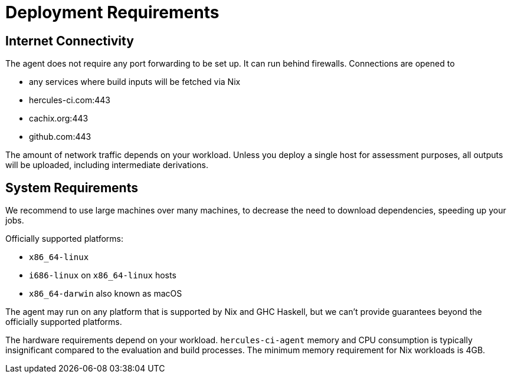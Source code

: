 
= Deployment Requirements

== Internet Connectivity

The agent does not require any port forwarding to be set up. It can run behind firewalls. Connections are opened to

 * any services where build inputs will be fetched via Nix
 * hercules-ci.com:443
 * cachix.org:443
 * github.com:443

The amount of network traffic depends on your workload. Unless you deploy a single host for assessment purposes, all outputs will be uploaded, including intermediate derivations.

== System Requirements

We recommend to use large machines over many machines, to decrease the need to download dependencies, speeding up your jobs.

Officially supported platforms:

 * `x86_64-linux`
 * `i686-linux` on `x86_64-linux` hosts
 * `x86_64-darwin` also known as macOS

The agent may run on any platform that is supported by Nix and GHC Haskell, but we can't provide guarantees beyond the officially supported platforms.

The hardware requirements depend on your workload. `hercules-ci-agent` memory and CPU consumption is typically insignificant compared to the evaluation and build processes. The minimum memory requirement for Nix workloads is 4GB.
